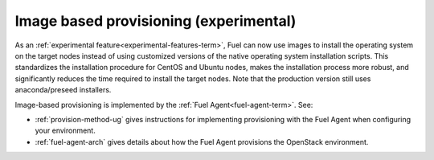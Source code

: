 
Image based provisioning (experimental)
---------------------------------------

As an :ref:`experimental feature<experimental-features-term>`,
Fuel can now use images to install the operating system
on the target nodes instead of using customized versions
of the native operating system installation scripts.
This standardizes the installation procedure
for CentOS and Ubuntu nodes,
makes the installation process more robust,
and significantly reduces the time required
to install the target nodes.
Note that the production version still uses
anaconda/preseed installers.

Image-based provisioning is implemented by the
:ref:`Fuel Agent<fuel-agent-term>`.
See:

- :ref:`provision-method-ug` gives instructions
  for implementing provisioning with the Fuel Agent
  when configuring your environment.

- :ref:`fuel-agent-arch` gives details about how
  the Fuel Agent provisions the OpenStack environment.

